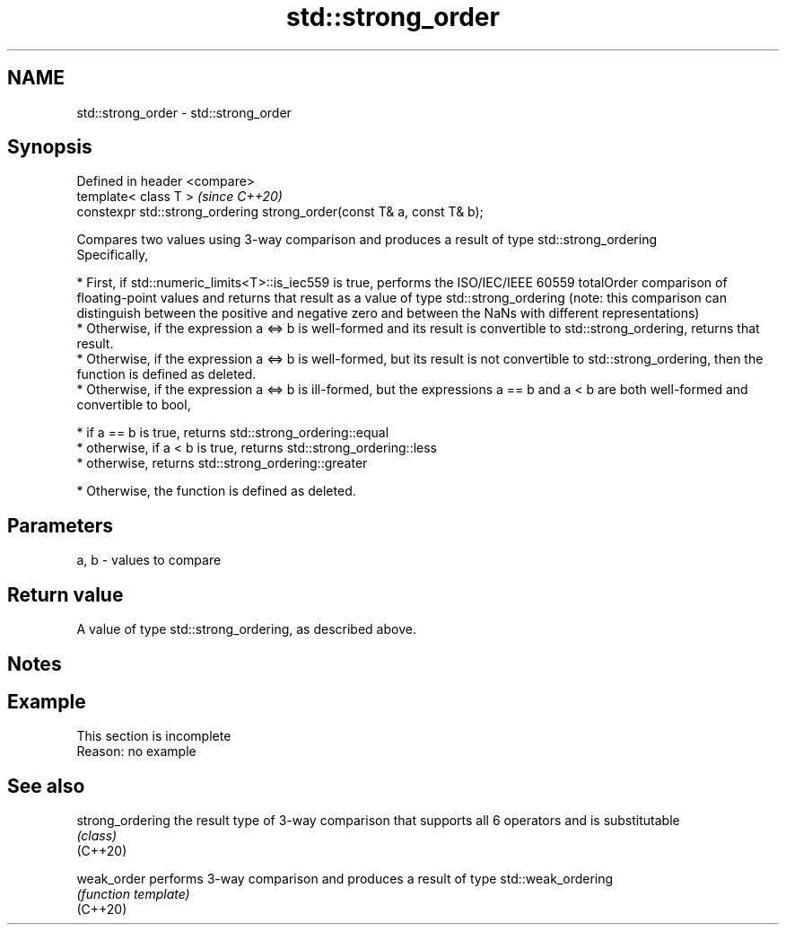 .TH std::strong_order 3 "2020.03.24" "http://cppreference.com" "C++ Standard Libary"
.SH NAME
std::strong_order \- std::strong_order

.SH Synopsis

  Defined in header <compare>
  template< class T >                                                   \fI(since C++20)\fP
  constexpr std::strong_ordering strong_order(const T& a, const T& b);

  Compares two values using 3-way comparison and produces a result of type std::strong_ordering
  Specifically,

  * First, if std::numeric_limits<T>::is_iec559 is true, performs the ISO/IEC/IEEE 60559 totalOrder comparison of floating-point values and returns that result as a value of type std::strong_ordering (note: this comparison can distinguish between the positive and negative zero and between the NaNs with different representations)
  * Otherwise, if the expression a <=> b is well-formed and its result is convertible to std::strong_ordering, returns that result.
  * Otherwise, if the expression a <=> b is well-formed, but its result is not convertible to std::strong_ordering, then the function is defined as deleted.
  * Otherwise, if the expression a <=> b is ill-formed, but the expressions a == b and a < b are both well-formed and convertible to bool,



        * if a == b is true, returns std::strong_ordering::equal
        * otherwise, if a < b is true, returns std::strong_ordering::less
        * otherwise, returns std::strong_ordering::greater



  * Otherwise, the function is defined as deleted.


.SH Parameters


  a, b - values to compare


.SH Return value

  A value of type std::strong_ordering, as described above.

.SH Notes


.SH Example


   This section is incomplete
   Reason: no example


.SH See also



  strong_ordering the result type of 3-way comparison that supports all 6 operators and is substitutable
                  \fI(class)\fP
  (C++20)

  weak_order      performs 3-way comparison and produces a result of type std::weak_ordering
                  \fI(function template)\fP
  (C++20)




